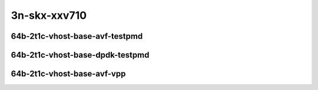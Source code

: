 
.. raw:: latex

    \clearpage

.. raw:: html

    <script type="text/javascript">

        function getDocHeight(doc) {
            doc = doc || document;
            var body = doc.body, html = doc.documentElement;
            var height = Math.max( body.scrollHeight, body.offsetHeight,
                html.clientHeight, html.scrollHeight, html.offsetHeight );
            return height;
        }

        function setIframeHeight(id) {
            var ifrm = document.getElementById(id);
            var doc = ifrm.contentDocument? ifrm.contentDocument:
                ifrm.contentWindow.document;
            ifrm.style.visibility = 'hidden';
            ifrm.style.height = "10px"; // reset to minimal height ...
            // IE opt. for bing/msn needs a bit added or scrollbar appears
            ifrm.style.height = getDocHeight( doc ) + 4 + "px";
            ifrm.style.visibility = 'visible';
        }

    </script>

3n-skx-xxv710
~~~~~~~~~~~~~

64b-2t1c-vhost-base-avf-testpmd
-------------------------------

.. raw:: html

    <center>
    <iframe id="25ge2p1xxv710-64b-2t1c-avf-dot1q-l2xcbase-eth-2vhostvr1024-1vm" onload="setIframeHeight(this.id)" width="700" frameborder="0" scrolling="no" src="../../_static/vpp/hdrh-lat-percentile-3n-skx-25ge2p1xxv710-64b-2t1c-avf-dot1q-l2xcbase-eth-2vhostvr1024-1vm.html"></iframe>
    <p><br></p>
    </center>

.. raw:: latex

    \begin{figure}[H]
        \centering
            \graphicspath{{../_build/_static/vpp/}}
            \includegraphics[clip, trim=0cm 0cm 5cm 0cm, width=0.70\textwidth]{hdrh-lat-percentile-3n-skx-25ge2p1xxv710-64b-2t1c-avf-dot1q-l2xcbase-eth-2vhostvr1024-1vm}
            \label{fig:hdrh-lat-percentile-3n-skx-25ge2p1xxv710-64b-2t1c-avf-dot1q-l2xcbase-eth-2vhostvr1024-1vm}
    \end{figure}

.. raw:: latex

    \clearpage

.. raw:: html

    <center>
    <iframe id="25ge2p1xxv710-64b-2t1c-avf-dot1q-l2bdbasemaclrn-eth-2vhostvr1024-1vm" onload="setIframeHeight(this.id)" width="700" frameborder="0" scrolling="no" src="../../_static/vpp/hdrh-lat-percentile-3n-skx-25ge2p1xxv710-64b-2t1c-avf-dot1q-l2bdbasemaclrn-eth-2vhostvr1024-1vm.html"></iframe>
    <p><br></p>
    </center>

.. raw:: latex

    \begin{figure}[H]
        \centering
            \graphicspath{{../_build/_static/vpp/}}
            \includegraphics[clip, trim=0cm 0cm 5cm 0cm, width=0.70\textwidth]{hdrh-lat-percentile-3n-skx-25ge2p1xxv710-64b-2t1c-avf-dot1q-l2bdbasemaclrn-eth-2vhostvr1024-1vm}
            \label{fig:hdrh-lat-percentile-3n-skx-25ge2p1xxv710-64b-2t1c-avf-dot1q-l2bdbasemaclrn-eth-2vhostvr1024-1vm}
    \end{figure}

.. raw:: latex

    \clearpage

.. raw:: html

    <center>
    <iframe id="25ge2p1xxv710-64b-2t1c-avf-eth-l2xcbase-eth-2vhostvr1024-1vm" onload="setIframeHeight(this.id)" width="700" frameborder="0" scrolling="no" src="../../_static/vpp/hdrh-lat-percentile-3n-skx-25ge2p1xxv710-64b-2t1c-avf-eth-l2xcbase-eth-2vhostvr1024-1vm.html"></iframe>
    <p><br></p>
    </center>

.. raw:: latex

    \begin{figure}[H]
        \centering
            \graphicspath{{../_build/_static/vpp/}}
            \includegraphics[clip, trim=0cm 0cm 5cm 0cm, width=0.70\textwidth]{hdrh-lat-percentile-3n-skx-25ge2p1xxv710-64b-2t1c-avf-eth-l2xcbase-eth-2vhostvr1024-1vm}
            \label{fig:hdrh-lat-percentile-3n-skx-25ge2p1xxv710-64b-2t1c-avf-eth-l2xcbase-eth-2vhostvr1024-1vm}
    \end{figure}

.. raw:: latex

    \clearpage

.. raw:: html

    <center>
    <iframe id="25ge2p1xxv710-64b-2t1c-avf-eth-l2bdbasemaclrn-eth-2vhostvr1024-1vm" onload="setIframeHeight(this.id)" width="700" frameborder="0" scrolling="no" src="../../_static/vpp/hdrh-lat-percentile-3n-skx-25ge2p1xxv710-64b-2t1c-avf-eth-l2bdbasemaclrn-eth-2vhostvr1024-1vm.html"></iframe>
    <p><br></p>
    </center>

.. raw:: latex

    \begin{figure}[H]
        \centering
            \graphicspath{{../_build/_static/vpp/}}
            \includegraphics[clip, trim=0cm 0cm 5cm 0cm, width=0.70\textwidth]{hdrh-lat-percentile-3n-skx-25ge2p1xxv710-64b-2t1c-avf-eth-l2bdbasemaclrn-eth-2vhostvr1024-1vm}
            \label{fig:hdrh-lat-percentile-3n-skx-25ge2p1xxv710-64b-2t1c-avf-eth-l2bdbasemaclrn-eth-2vhostvr1024-1vm}
    \end{figure}

.. raw:: latex

    \clearpage

.. raw:: html

    <center>
    <iframe id="25ge2p1xxv710-64b-2t1c-avf-ethip4-ip4base-eth-2vhostvr1024-1vm" onload="setIframeHeight(this.id)" width="700" frameborder="0" scrolling="no" src="../../_static/vpp/hdrh-lat-percentile-3n-skx-25ge2p1xxv710-64b-2t1c-avf-ethip4-ip4base-eth-2vhostvr1024-1vm.html"></iframe>
    <p><br></p>
    </center>

.. raw:: latex

    \begin{figure}[H]
        \centering
            \graphicspath{{../_build/_static/vpp/}}
            \includegraphics[clip, trim=0cm 0cm 5cm 0cm, width=0.70\textwidth]{hdrh-lat-percentile-3n-skx-25ge2p1xxv710-64b-2t1c-avf-ethip4-ip4base-eth-2vhostvr1024-1vm}
            \label{fig:hdrh-lat-percentile-3n-skx-25ge2p1xxv710-64b-2t1c-avf-ethip4-ip4base-eth-2vhostvr1024-1vm}
    \end{figure}

.. raw:: latex

    \clearpage

..
    .. raw:: html

        <center>
        <iframe id="25ge2p1xxv710-64b-2t1c-avf-ethip4-ip4base-eth-2vhostvr1024-1vm-vppip4" onload="setIframeHeight(this.id)" width="700" frameborder="0" scrolling="no" src="../../_static/vpp/hdrh-lat-percentile-3n-skx-25ge2p1xxv710-64b-2t1c-avf-ethip4-ip4base-eth-2vhostvr1024-1vm-vppip4.html"></iframe>
        <p><br></p>
        </center>

    .. raw:: latex

        \begin{figure}[H]
            \centering
                \graphicspath{{../_build/_static/vpp/}}
                \includegraphics[clip, trim=0cm 0cm 5cm 0cm, width=0.70\textwidth]{hdrh-lat-percentile-3n-skx-25ge2p1xxv710-64b-2t1c-avf-ethip4-ip4base-eth-2vhostvr1024-1vm-vppip4}
                \label{fig:hdrh-lat-percentile-3n-skx-25ge2p1xxv710-64b-2t1c-avf-ethip4-ip4base-eth-2vhostvr1024-1vm-vppip4}
        \end{figure}

    .. raw:: latex

        \clearpage

.. raw:: html

    <center>
    <iframe id="25ge2p1xxv710-64b-2t1c-avf-ethip4vxlan-l2bdbasemaclrn-eth-2vhostvr1024-1vm" onload="setIframeHeight(this.id)" width="700" frameborder="0" scrolling="no" src="../../_static/vpp/hdrh-lat-percentile-3n-skx-25ge2p1xxv710-64b-2t1c-avf-ethip4vxlan-l2bdbasemaclrn-eth-2vhostvr1024-1vm.html"></iframe>
    <p><br></p>
    </center>

.. raw:: latex

    \begin{figure}[H]
        \centering
            \graphicspath{{../_build/_static/vpp/}}
            \includegraphics[clip, trim=0cm 0cm 5cm 0cm, width=0.70\textwidth]{hdrh-lat-percentile-3n-skx-25ge2p1xxv710-64b-2t1c-avf-ethip4vxlan-l2bdbasemaclrn-eth-2vhostvr1024-1vm}
            \label{fig:hdrh-lat-percentile-3n-skx-25ge2p1xxv710-64b-2t1c-avf-ethip4vxlan-l2bdbasemaclrn-eth-2vhostvr1024-1vm}
    \end{figure}

.. raw:: latex

    \clearpage

.. raw:: html

    <center>
    <iframe id="25ge2p1xxv710-64b-2t1c-avf-1lbvpplacp-dot1q-l2bdbasemaclrn-eth-2vhostvr1024-1vm" onload="setIframeHeight(this.id)" width="700" frameborder="0" scrolling="no" src="../../_static/vpp/hdrh-lat-percentile-3n-skx-25ge2p1xxv710-64b-2t1c-avf-1lbvpplacp-dot1q-l2bdbasemaclrn-eth-2vhostvr1024-1vm.html"></iframe>
    <p><br></p>
    </center>

.. raw:: latex

    \begin{figure}[H]
        \centering
            \graphicspath{{../_build/_static/vpp/}}
            \includegraphics[clip, trim=0cm 0cm 5cm 0cm, width=0.70\textwidth]{hdrh-lat-percentile-3n-skx-25ge2p1xxv710-64b-2t1c-avf-1lbvpplacp-dot1q-l2bdbasemaclrn-eth-2vhostvr1024-1vm}
            \label{fig:hdrh-lat-percentile-3n-skx-25ge2p1xxv710-64b-2t1c-avf-1lbvpplacp-dot1q-l2bdbasemaclrn-eth-2vhostvr1024-1vm}
    \end{figure}

.. raw:: latex

    \clearpage

.. raw:: html

    <center>
    <iframe id="25ge2p1xxv710-64b-2t1c-avf-1lbvpplacp-dot1q-l2xcbase-eth-2vhostvr1024-1vm" onload="setIframeHeight(this.id)" width="700" frameborder="0" scrolling="no" src="../../_static/vpp/hdrh-lat-percentile-3n-skx-25ge2p1xxv710-64b-2t1c-avf-1lbvpplacp-dot1q-l2xcbase-eth-2vhostvr1024-1vm.html"></iframe>
    <p><br></p>
    </center>

.. raw:: latex

    \begin{figure}[H]
        \centering
            \graphicspath{{../_build/_static/vpp/}}
            \includegraphics[clip, trim=0cm 0cm 5cm 0cm, width=0.70\textwidth]{hdrh-lat-percentile-3n-skx-25ge2p1xxv710-64b-2t1c-avf-1lbvpplacp-dot1q-l2xcbase-eth-2vhostvr1024-1vm}
            \label{fig:hdrh-lat-percentile-3n-skx-25ge2p1xxv710-64b-2t1c-avf-1lbvpplacp-dot1q-l2xcbase-eth-2vhostvr1024-1vm}
    \end{figure}

.. raw:: latex

    \clearpage

64b-2t1c-vhost-base-dpdk-testpmd
--------------------------------

.. raw:: html

    <center>
    <iframe id="25ge2p1xxv710-64b-2t1c-avf-dot1q-l2xcbase-eth-2vhostvr1024-1vm-vppl2xc" onload="setIframeHeight(this.id)" width="700" frameborder="0" scrolling="no" src="../../_static/vpp/hdrh-lat-percentile-3n-skx-25ge2p1xxv710-64b-2t1c-avf-dot1q-l2xcbase-eth-2vhostvr1024-1vm-vppl2xc.html"></iframe>
    <p><br></p>
    </center>

.. raw:: latex

    \begin{figure}[H]
        \centering
            \graphicspath{{../_build/_static/vpp/}}
            \includegraphics[clip, trim=0cm 0cm 5cm 0cm, width=0.70\textwidth]{hdrh-lat-percentile-3n-skx-25ge2p1xxv710-64b-2t1c-avf-dot1q-l2xcbase-eth-2vhostvr1024-1vm-vppl2xc}
            \label{fig:hdrh-lat-percentile-3n-skx-25ge2p1xxv710-64b-2t1c-avf-dot1q-l2xcbase-eth-2vhostvr1024-1vm-vppl2xc}
    \end{figure}

.. raw:: latex

    \clearpage

.. raw:: html

    <center>
    <iframe id="25ge2p1xxv710-64b-2t1c-avf-dot1q-l2bdbasemaclrn-eth-2vhostvr1024-1vm-vppl2xc" onload="setIframeHeight(this.id)" width="700" frameborder="0" scrolling="no" src="../../_static/vpp/hdrh-lat-percentile-3n-skx-25ge2p1xxv710-64b-2t1c-avf-dot1q-l2bdbasemaclrn-eth-2vhostvr1024-1vm-vppl2xc.html"></iframe>
    <p><br></p>
    </center>

.. raw:: latex

    \begin{figure}[H]
        \centering
            \graphicspath{{../_build/_static/vpp/}}
            \includegraphics[clip, trim=0cm 0cm 5cm 0cm, width=0.70\textwidth]{hdrh-lat-percentile-3n-skx-25ge2p1xxv710-64b-2t1c-avf-dot1q-l2bdbasemaclrn-eth-2vhostvr1024-1vm-vppl2xc}
            \label{fig:hdrh-lat-percentile-3n-skx-25ge2p1xxv710-64b-2t1c-avf-dot1q-l2bdbasemaclrn-eth-2vhostvr1024-1vm-vppl2xc}
    \end{figure}

.. raw:: latex

    \clearpage

..
    .. raw:: html

        <center>
        <iframe id="25ge2p1xxv710-64b-2t1c-avf-eth-l2xcbase-eth-2vhostvr1024-1vm-vppl2xc" onload="setIframeHeight(this.id)" width="700" frameborder="0" scrolling="no" src="../../_static/vpp/hdrh-lat-percentile-3n-skx-25ge2p1xxv710-64b-2t1c-avf-eth-l2xcbase-eth-2vhostvr1024-1vm-vppl2xc.html"></iframe>
        <p><br></p>
        </center>

    .. raw:: latex

        \begin{figure}[H]
            \centering
                \graphicspath{{../_build/_static/vpp/}}
                \includegraphics[clip, trim=0cm 0cm 5cm 0cm, width=0.70\textwidth]{hdrh-lat-percentile-3n-skx-25ge2p1xxv710-64b-2t1c-avf-eth-l2xcbase-eth-2vhostvr1024-1vm-vppl2xc}
                \label{fig:hdrh-lat-percentile-3n-skx-25ge2p1xxv710-64b-2t1c-avf-eth-l2xcbase-eth-2vhostvr1024-1vm-vppl2xc}
        \end{figure}

    .. raw:: latex

        \clearpage

.. raw:: html

    <center>
    <iframe id="25ge2p1xxv710-64b-2t1c-avf-eth-l2bdbasemaclrn-eth-2vhostvr1024-1vm-vppl2xc" onload="setIframeHeight(this.id)" width="700" frameborder="0" scrolling="no" src="../../_static/vpp/hdrh-lat-percentile-3n-skx-25ge2p1xxv710-64b-2t1c-avf-eth-l2bdbasemaclrn-eth-2vhostvr1024-1vm-vppl2xc.html"></iframe>
    <p><br></p>
    </center>

.. raw:: latex

    \begin{figure}[H]
        \centering
            \graphicspath{{../_build/_static/vpp/}}
            \includegraphics[clip, trim=0cm 0cm 5cm 0cm, width=0.70\textwidth]{hdrh-lat-percentile-3n-skx-25ge2p1xxv710-64b-2t1c-avf-eth-l2bdbasemaclrn-eth-2vhostvr1024-1vm-vppl2xc}
            \label{fig:hdrh-lat-percentile-3n-skx-25ge2p1xxv710-64b-2t1c-avf-eth-l2bdbasemaclrn-eth-2vhostvr1024-1vm-vppl2xc}
    \end{figure}

.. raw:: latex

    \clearpage

.. raw:: html

    <center>
    <iframe id="25ge2p1xxv710-64b-2t1c-avf-ethip4vxlan-l2bdbasemaclrn-eth-2vhostvr1024-1vm-vppl2xc" onload="setIframeHeight(this.id)" width="700" frameborder="0" scrolling="no" src="../../_static/vpp/hdrh-lat-percentile-3n-skx-25ge2p1xxv710-64b-2t1c-avf-ethip4vxlan-l2bdbasemaclrn-eth-2vhostvr1024-1vm-vppl2xc.html"></iframe>
    <p><br></p>
    </center>

.. raw:: latex

    \begin{figure}[H]
        \centering
            \graphicspath{{../_build/_static/vpp/}}
            \includegraphics[clip, trim=0cm 0cm 5cm 0cm, width=0.70\textwidth]{hdrh-lat-percentile-3n-skx-25ge2p1xxv710-64b-2t1c-avf-ethip4vxlan-l2bdbasemaclrn-eth-2vhostvr1024-1vm-vppl2xc}
            \label{fig:hdrh-lat-percentile-3n-skx-25ge2p1xxv710-64b-2t1c-avf-ethip4vxlan-l2bdbasemaclrn-eth-2vhostvr1024-1vm-vppl2xc}
    \end{figure}

.. raw:: latex

    \clearpage

.. raw:: html

    <center>
    <iframe id="25ge2p1xxv710-64b-2t1c-avf-1lbvpplacp-dot1q-l2xcbase-eth-2vhostvr1024-1vm-vppl2xc" onload="setIframeHeight(this.id)" width="700" frameborder="0" scrolling="no" src="../../_static/vpp/hdrh-lat-percentile-3n-skx-25ge2p1xxv710-64b-2t1c-avf-1lbvpplacp-dot1q-l2xcbase-eth-2vhostvr1024-1vm-vppl2xc.html"></iframe>
    <p><br></p>
    </center>

.. raw:: latex

    \begin{figure}[H]
        \centering
            \graphicspath{{../_build/_static/vpp/}}
            \includegraphics[clip, trim=0cm 0cm 5cm 0cm, width=0.70\textwidth]{hdrh-lat-percentile-3n-skx-25ge2p1xxv710-64b-2t1c-avf-1lbvpplacp-dot1q-l2xcbase-eth-2vhostvr1024-1vm-vppl2xc}
            \label{fig:hdrh-lat-percentile-3n-skx-25ge2p1xxv710-64b-2t1c-avf-1lbvpplacp-dot1q-l2xcbase-eth-2vhostvr1024-1vm-vppl2xc}
    \end{figure}

.. raw:: latex

    \clearpage

..
    .. raw:: html

        <center>
        <iframe id="25ge2p1xxv710-64b-2t1c-avf-1lbvpplacp-dot1q-l2bdbasemaclrn-eth-2vhostvr1024-1vm-vppl2xc" onload="setIframeHeight(this.id)" width="700" frameborder="0" scrolling="no" src="../../_static/vpp/hdrh-lat-percentile-3n-skx-25ge2p1xxv710-64b-2t1c-avf-1lbvpplacp-dot1q-l2bdbasemaclrn-eth-2vhostvr1024-1vm-vppl2xc.html"></iframe>
        <p><br></p>
        </center>

    .. raw:: latex

        \begin{figure}[H]
            \centering
                \graphicspath{{../_build/_static/vpp/}}
                \includegraphics[clip, trim=0cm 0cm 5cm 0cm, width=0.70\textwidth]{hdrh-lat-percentile-3n-skx-25ge2p1xxv710-64b-2t1c-avf-1lbvpplacp-dot1q-l2bdbasemaclrn-eth-2vhostvr1024-1vm-vppl2xc}
                \label{fig:hdrh-lat-percentile-3n-skx-25ge2p1xxv710-64b-2t1c-avf-1lbvpplacp-dot1q-l2bdbasemaclrn-eth-2vhostvr1024-1vm-vppl2xc}
        \end{figure}

    .. raw:: latex

        \clearpage

64b-2t1c-vhost-base-avf-vpp
---------------------------

..
    .. raw:: html

        <center>
        <iframe id="25ge2p1xxv710-64b-2t1c-dot1q-l2xcbase-eth-2vhostvr1024-1vm" onload="setIframeHeight(this.id)" width="700" frameborder="0" scrolling="no" src="../../_static/vpp/hdrh-lat-percentile-3n-skx-25ge2p1xxv710-64b-2t1c-dot1q-l2xcbase-eth-2vhostvr1024-1vm.html"></iframe>
        <p><br></p>
        </center>

    .. raw:: latex

        \begin{figure}[H]
            \centering
                \graphicspath{{../_build/_static/vpp/}}
                \includegraphics[clip, trim=0cm 0cm 5cm 0cm, width=0.70\textwidth]{hdrh-lat-percentile-3n-skx-25ge2p1xxv710-64b-2t1c-dot1q-l2xcbase-eth-2vhostvr1024-1vm}
                \label{fig:hdrh-lat-percentile-3n-skx-25ge2p1xxv710-64b-2t1c-dot1q-l2xcbase-eth-2vhostvr1024-1vm}
        \end{figure}

    .. raw:: latex

        \clearpage

.. raw:: html

    <center>
    <iframe id="25ge2p1xxv710-64b-2t1c-dot1q-l2bdbasemaclrn-eth-2vhostvr1024-1vm" onload="setIframeHeight(this.id)" width="700" frameborder="0" scrolling="no" src="../../_static/vpp/hdrh-lat-percentile-3n-skx-25ge2p1xxv710-64b-2t1c-dot1q-l2bdbasemaclrn-eth-2vhostvr1024-1vm.html"></iframe>
    <p><br></p>
    </center>

.. raw:: latex

    \begin{figure}[H]
        \centering
            \graphicspath{{../_build/_static/vpp/}}
            \includegraphics[clip, trim=0cm 0cm 5cm 0cm, width=0.70\textwidth]{hdrh-lat-percentile-3n-skx-25ge2p1xxv710-64b-2t1c-dot1q-l2bdbasemaclrn-eth-2vhostvr1024-1vm}
            \label{fig:hdrh-lat-percentile-3n-skx-25ge2p1xxv710-64b-2t1c-dot1q-l2bdbasemaclrn-eth-2vhostvr1024-1vm}
    \end{figure}

.. raw:: latex

    \clearpage

.. raw:: html

    <center>
    <iframe id="25ge2p1xxv710-64b-2t1c-eth-l2xcbase-eth-2vhostvr1024-1vm" onload="setIframeHeight(this.id)" width="700" frameborder="0" scrolling="no" src="../../_static/vpp/hdrh-lat-percentile-3n-skx-25ge2p1xxv710-64b-2t1c-eth-l2xcbase-eth-2vhostvr1024-1vm.html"></iframe>
    <p><br></p>
    </center>

.. raw:: latex

    \begin{figure}[H]
        \centering
            \graphicspath{{../_build/_static/vpp/}}
            \includegraphics[clip, trim=0cm 0cm 5cm 0cm, width=0.70\textwidth]{hdrh-lat-percentile-3n-skx-25ge2p1xxv710-64b-2t1c-eth-l2xcbase-eth-2vhostvr1024-1vm}
            \label{fig:hdrh-lat-percentile-3n-skx-25ge2p1xxv710-64b-2t1c-eth-l2xcbase-eth-2vhostvr1024-1vm}
    \end{figure}

.. raw:: latex

    \clearpage

.. raw:: html

    <center>
    <iframe id="25ge2p1xxv710-64b-2t1c-eth-l2bdbasemaclrn-eth-2vhostvr1024-1vm" onload="setIframeHeight(this.id)" width="700" frameborder="0" scrolling="no" src="../../_static/vpp/hdrh-lat-percentile-3n-skx-25ge2p1xxv710-64b-2t1c-eth-l2bdbasemaclrn-eth-2vhostvr1024-1vm.html"></iframe>
    <p><br></p>
    </center>

.. raw:: latex

    \begin{figure}[H]
        \centering
            \graphicspath{{../_build/_static/vpp/}}
            \includegraphics[clip, trim=0cm 0cm 5cm 0cm, width=0.70\textwidth]{hdrh-lat-percentile-3n-skx-25ge2p1xxv710-64b-2t1c-eth-l2bdbasemaclrn-eth-2vhostvr1024-1vm}
            \label{fig:hdrh-lat-percentile-3n-skx-25ge2p1xxv710-64b-2t1c-eth-l2bdbasemaclrn-eth-2vhostvr1024-1vm}
    \end{figure}

.. raw:: latex

    \clearpage

.. raw:: html

    <center>
    <iframe id="25ge2p1xxv710-64b-2t1c-ethip4-ip4base-eth-2vhostvr1024-1vm" onload="setIframeHeight(this.id)" width="700" frameborder="0" scrolling="no" src="../../_static/vpp/hdrh-lat-percentile-3n-skx-25ge2p1xxv710-64b-2t1c-ethip4-ip4base-eth-2vhostvr1024-1vm.html"></iframe>
    <p><br></p>
    </center>

.. raw:: latex

    \begin{figure}[H]
        \centering
            \graphicspath{{../_build/_static/vpp/}}
            \includegraphics[clip, trim=0cm 0cm 5cm 0cm, width=0.70\textwidth]{hdrh-lat-percentile-3n-skx-25ge2p1xxv710-64b-2t1c-ethip4-ip4base-eth-2vhostvr1024-1vm}
            \label{fig:hdrh-lat-percentile-3n-skx-25ge2p1xxv710-64b-2t1c-ethip4-ip4base-eth-2vhostvr1024-1vm}
    \end{figure}

.. raw:: latex

    \clearpage

.. raw:: html

    <center>
    <iframe id="25ge2p1xxv710-64b-2t1c-ethip4vxlan-l2bdbasemaclrn-eth-2vhostvr1024-1vm" onload="setIframeHeight(this.id)" width="700" frameborder="0" scrolling="no" src="../../_static/vpp/hdrh-lat-percentile-3n-skx-25ge2p1xxv710-64b-2t1c-ethip4vxlan-l2bdbasemaclrn-eth-2vhostvr1024-1vm.html"></iframe>
    <p><br></p>
    </center>

.. raw:: latex

    \begin{figure}[H]
        \centering
            \graphicspath{{../_build/_static/vpp/}}
            \includegraphics[clip, trim=0cm 0cm 5cm 0cm, width=0.70\textwidth]{hdrh-lat-percentile-3n-skx-25ge2p1xxv710-64b-2t1c-ethip4vxlan-l2bdbasemaclrn-eth-2vhostvr1024-1vm}
            \label{fig:hdrh-lat-percentile-3n-skx-25ge2p1xxv710-64b-2t1c-ethip4vxlan-l2bdbasemaclrn-eth-2vhostvr1024-1vm}
    \end{figure}
